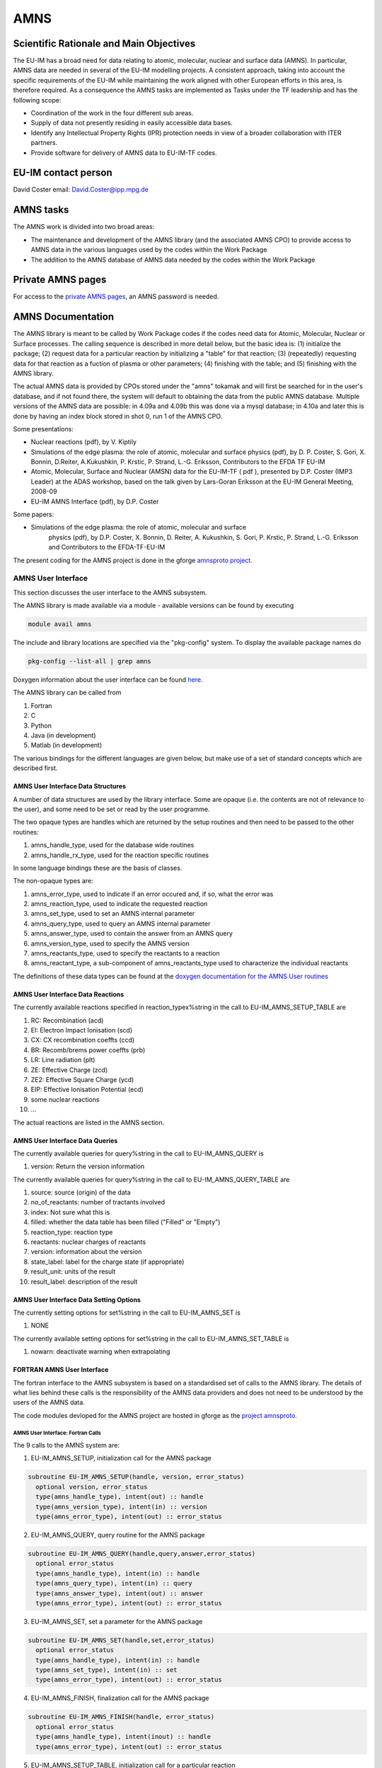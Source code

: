 
======
 AMNS
======

Scientific Rationale and Main Objectives
========================================

The EU-IM has a broad need for data relating to atomic, molecular, nuclear
and surface data (AMNS). In particular, AMNS data are needed in several
of the EU-IM modelling projects. A consistent approach, taking into
account the specific requirements of the EU-IM while maintaining the work
aligned with other European efforts in this area, is therefore required.
As a consequence the AMNS tasks are implemented as Tasks under the TF
leadership and has the following scope:

- Coordination of the work in the four different sub areas.

- Supply of data not presently residing in easily accessible data bases.

- Identify any Intellectual Property Rights (IPR) protection needs in view
  of a broader collaboration with ITER partners.

- Provide software for delivery of AMNS data to EU-IM-TF codes.

EU-IM contact person
====================

David Coster email: David.Coster@ipp.mpg.de

AMNS tasks
==========

The AMNS work is divided into two broad areas:

-  The maintenance and development of the AMNS library (and the
   associated AMNS CPO) to provide access to AMNS data in the various
   languages used by the codes within the Work Package
-  The addition to the AMNS database of AMNS data needed by the codes
   within the Work Package

Private AMNS pages
==================

For access to the `private AMNS
pages <https://www.eufus.eu/AMNS/html/index.html>`__, an AMNS
password is needed.

.. _amns_documentation:

AMNS Documentation
==================

The AMNS library is meant to be called by Work Package codes if the
codes need data for Atomic, Molecular, Nuclear or Surface processes. The
calling sequence is described in more detail below, but the basic idea
is: (1) initialize the package; (2) request data for a particular
reaction by initializing a "table" for that reaction; (3) (repeatedly)
requesting data for that reaction as a fuction of plasma or other
parameters; (4) finishing with the table; and (5) finishing with the
AMNS library.

The actual AMNS data is provided by CPOs stored under the "amns" tokamak
and will first be searched for in the user's database, and if not found
there, the system will default to obtaining the data from the public
AMNS database. Multiple versions of the AMNS data are possible: in 4.09a
and 4.09b this was done via a mysql database; in 4.10a and later this is
done by having an index block stored in shot 0, run 1 of the AMNS CPO.

Some presentations:

-  Nuclear reactions (pdf), by V. Kiptily
-  Simulations of the edge plasma: the role of atomic, molecular and surface
   physics (pdf), by D. P. Coster, S. Gori, X. Bonnin, D.Reiter,
   A.Kukushkin, P. Krstic, P. Strand, L.-G. Eriksson, Contributors to the
   EFDA TF EU-IM
-  Atomic, Molecular, Surface and Nuclear (AMSN) data for the EU-IM-TF ( pdf
   ), presented by D.P. Coster (IMP3 Leader) at the ADAS workshop, based on
   the talk given by Lars-Goran Eriksson at the EU-IM General Meeting,
   2008-09
-  EU-IM AMNS Interface (pdf), by D.P. Coster

Some papers:

- Simulations of the edge plasma: the role of atomic, molecular and surface
   physics (pdf), by D.P. Coster, X. Bonnin, D. Reiter, A. Kukushkin, S.
   Gori, P. Krstic, P. Strand, L.-G. Eriksson and Contributors to the
   EFDA-TF-EU-IM

The present coding for the AMNS project is done in the gforge `amnsproto
project <https://gforge6.eufus.eu/gf/project/amnsproto/>`__.



.. _amns_user_interface:

AMNS User Interface
-------------------

This section discusses the user interface to the AMNS subsystem.

The AMNS library is made available via a module - available versions can
be found by executing

.. code-block:: console

   module avail amns

The include and library locations are specified via the "pkg-config"
system. To display the available package names do

.. code-block:: console

   pkg-config --list-all | grep amns

Doxygen information about the user interface can be found
`here <https://portal.eufus.eu/documentation/EU-IM/doxygen/amns/amnsproto/User/4.10b/>`__.

The AMNS library can be called from

1. Fortran
2. C
3. Python
4. Java (in development)
5. Matlab (in development)

The various bindings for the different languages are given below, but
make use of a set of standard concepts which are described first.

.. _amns_user_interface_data_structures:

AMNS User Interface Data Structures
~~~~~~~~~~~~~~~~~~~~~~~~~~~~~~~~~~~

A number of data structures are used by the library interface. Some are
opaque (i.e. the contents are not of relevance to the user), and some
need to be set or read by the user programme.

The two opaque types are handles which are returned by the setup
routines and then need to be passed to the other routines:

1. amns_handle_type, used for the database wide routines
2. amns_handle_rx_type, used for the reaction specific routines

In some language bindings these are the basis of classes.

The non-opaque types are:

1. amns_error_type, used to indicate if an error occured and, if so,
   what the error was
2. amns_reaction_type, used to indicate the requested reaction
3. amns_set_type, used to set an AMNS internal parameter
4. amns_query_type, used to query an AMNS internal parameter
5. amns_answer_type, used to contain the answer from an AMNS query
6. amns_version_type, used to specify the AMNS version
7. amns_reactants_type, used to specify the reactants to a reaction
8. amns_reactant_type, a sub-component of amns_reactants_type used to
   characterize the individual reactants

The definitions of these data types can be found at the `doxygen
documentation for the AMNS User
routines <https://portal.eufus.eu/documentation/EU-IM/doxygen/amns/amnsproto/User/4.10b/>`__

.. _amns_user_interface_reactions:

AMNS User Interface Data Reactions
~~~~~~~~~~~~~~~~~~~~~~~~~~~~~~~~~~

The currently available reactions specified in reaction_typex%string in
the call to EU-IM_AMNS_SETUP_TABLE are

1.  RC: Recombination (acd)
2.  EI: Electron Impact Ionisation (scd)
3.  CX: CX recombination coeffts (ccd)
4.  BR: Recomb/brems power coeffts (prb)
5.  LR: Line radiation (plt)
6.  ZE: Effective Charge (zcd)
7.  ZE2: Effective Square Charge (ycd)
8.  EIP: Effective Ionisation Potential (ecd)
9.  some nuclear reactions
10. ...

The actual reactions are listed in the AMNS section.

.. _amns_user_interface_queries:

AMNS User Interface Data Queries
~~~~~~~~~~~~~~~~~~~~~~~~~~~~~~~~

The currently available queries for query%string in the call to
EU-IM_AMNS_QUERY is

1. version: Return the version information

The currently available queries for query%string in the call to
EU-IM_AMNS_QUERY_TABLE are

1. source: source (origin) of the data
2. no_of_reactants: number of tractants involved
3. index: Not sure what this is
4. filled: whether the data table has been filled ("Filled" or "Empty")
5. reaction_type: reaction type
6. reactants: nuclear charges of reactants
7. version: information about the version
8. state_label: label for the charge state (if appropriate)
9. result_unit: units of the result
10. result_label: description of the result

.. _amns_user_interface_settings:

AMNS User Interface Data Setting Options
~~~~~~~~~~~~~~~~~~~~~~~~~~~~~~~~~~~~~~~~

The currently setting options for set%string in the call to EU-IM_AMNS_SET
is

1. NONE

The currently available setting options for set%string in the call to
EU-IM_AMNS_SET_TABLE is

1. nowarn: deactivate warning when extrapolating

.. _amns_user_interface_f:

FORTRAN AMNS User Interface
~~~~~~~~~~~~~~~~~~~~~~~~~~~

The fortran interface to the AMNS subsystem is based on a standardised
set of calls to the AMNS library. The details of what lies behind these
calls is the responsibility of the AMNS data providers and does not need
to be understood by the users of the AMNS data.

The code modules devloped for the AMNS project are hosted in gforge as
the `project amnsproto <https://gforge6.eufus.eu/gf/project/amnsproto/>`__.

.. _amns_user_interface_calls_f:

AMNS User Interface: Fortran Calls
++++++++++++++++++++++++++++++++++

The 9 calls to the AMNS system are:

1. EU-IM_AMNS_SETUP, initialization call for the AMNS package

.. code-block:: console 

        subroutine EU-IM_AMNS_SETUP(handle, version, error_status)
          optional version, error_status
          type(amns_handle_type), intent(out) :: handle
          type(amns_version_type), intent(in) :: version
          type(amns_error_type), intent(out) :: error_status

2. EU-IM_AMNS_QUERY, query routine for the AMNS package
   
.. code-block:: console 

        subroutine EU-IM_AMNS_QUERY(handle,query,answer,error_status)
          optional error_status
          type(amns_handle_type), intent(in) :: handle
          type(amns_query_type), intent(in) :: query
          type(amns_answer_type), intent(out) :: answer
          type(amns_error_type), intent(out) :: error_status

3. EU-IM_AMNS_SET, set a parameter for the AMNS package

.. code-block:: console 

        subroutine EU-IM_AMNS_SET(handle,set,error_status)
          optional error_status
          type(amns_handle_type), intent(in) :: handle
          type(amns_set_type), intent(in) :: set
          type(amns_error_type), intent(out) :: error_status

4. EU-IM_AMNS_FINISH, finalization call for the AMNS package

.. code-block:: console
                
        subroutine EU-IM_AMNS_FINISH(handle, error_status)
          optional error_status
          type(amns_handle_type), intent(inout) :: handle
          type(amns_error_type), intent(out) :: error_status

5. EU-IM_AMNS_SETUP_TABLE, initialization call for a particular reaction

.. code-block:: console 

        subroutine EU-IM_AMNS_SETUP_TABLE(handle, reaction_type, reactant, handle_rx, error_status)
          optional error_status
          type(amns_handle_type), intent(in) :: handle
          type(amns_reaction_type), intent(in) :: reaction_type
          type(amns_reactants_type), intent(in) :: reactant
          type(amns_handle_rx_type), intent(out) :: handle_rx
          type(amns_error_type), intent(out) :: error_status

6. EU-IM_AMNS_QUERY_TABLE, query routine for a particular reaction

   .. code-block:: console 

          qsubroutine EU-IM_AMNS_QUERY_TABLE(handle_rx,query,answer,error_status)
          optional error_status type(amns_handle_rx_type), intent(in) ::
          handle_rx type(amns_query_type), intent(in) :: query
          type(amns_answer_type), intent(out) :: answer
          type(amns_error_type), intent(out) :: error_status

7. EU-IM_AMNS_SET_TABLE, set a parameter for a particular reaction

.. code-block:: console
                
        subroutine EU-IM_AMNS_SET_TABLE(handle_rx,set,error_status)
          optional error_status
          type(amns_handle_rx_type), intent(in) :: handle_rx
          type(amns_set_type), intent(in) :: set
          type(amns_error_type), intent(out) :: error_status

8. EU-IM_AMNS_FINISH_TABLE, finalization call for a particular reaction

.. code-block:: console 

        subroutine EU-IM_AMNS_FINISH_TABLE(handle_rx, error_status)
          optional error_status
          type(amns_handle_rx_type), intent(inout) :: handle_rx
          type(amns_error_type), intent(out) :: error_status

9. EU-IM_AMNS_RX, get the rates associated with the input args for a
   particular reaction

.. code-block:: console 

        interface EU-IM_AMNS_RX
          module procedure EU-IM_AMNS_RX_1, EU-IM_AMNS_RX_2, EU-IM_AMNS_RX_3
        end interface

        subroutine EU-IM_AMNS_RX_1(handle_rx,out,arg1,arg2,arg3,error_status)
          optional arg2,arg3,error_status
          type(amns_handle_rx_type), intent(inout) :: handle_rx
          real (kind=R8), intent(out) :: out(:)
          real (kind=R8), intent(in) :: arg1(:),arg2(:),arg3(:)
          type(amns_error_type), intent(out) :: error_status

        subroutine EU-IM_AMNS_RX_2(handle_rx,out,arg1,arg2,arg3,error_status)
          optional arg2,arg3,error_status
          type(amns_handle_rx_type), intent(inout) :: handle_rx
          real (kind=R8), intent(out) :: out(:,:)
          real (kind=R8), intent(in) :: arg1(:,:),arg2(:,:),arg3(:,:)
          type(amns_error_type), intent(out) :: error_status

        subroutine EU-IM_AMNS_RX_3(handle_rx,out,arg1,arg2,arg3,error_status)
          optional arg2,arg3,error_status
          type(amns_handle_rx_type), intent(inout) :: handle_rx
          real (kind=R8), intent(out) :: out(:,:,:)
          real (kind=R8), intent(in) :: arg1(:,:,:),arg2(:,:,:),arg3(:,:,:)
          type(amns_error_type), intent(out) :: error_status

.. _amns_user_interface_example_f:

AMNS User Interface Example (Fortran)
+++++++++++++++++++++++++++++++++++++

An example of the use of the code can be found in the (`fortran minimal
example <https://gforge6.eufus.eu/svn/amnsproto/tags/examples/fortran/>`__):

.. code-block:: console 

   program minimal
     use itm_types
     use amns_types
     use amns_module

     implicit none

     type (amns_handle_type) :: amns                            ! AMNS global handle
     type (amns_handle_rx_type)  :: amns_rx                     ! AMNS table handle
     type (amns_reaction_type) :: xx_rx
     type (amns_reactants_type) :: species
     real (kind=R8) :: te=100.0_R8, ne=1e20_R8, rate

     call EU-IM_AMNS_SETUP(amns)                                  ! set up the AMNS system
     allocate(species%components(4))                            ! set up reactants
     species%components = (/ amns_reactant_type(6, 1, 12, 0), &
                             amns_reactant_type(1, 0, 2, 0), &
                             amns_reactant_type(6, 0, 12, 1), &
                             amns_reactant_type(1, 1, 2, 1) /)
     xx_rx%string='CX'                                          ! set up reaction
     call EU-IM_AMNS_SETUP_TABLE(amns, xx_rx, species, amns_rx)   ! set up table
     call EU-IM_AMNS_RX(amns_rx, rate, te, ne)                    ! get results
     write(*,*) 'Rate = ', rate
     call EU-IM_AMNS_FINISH_TABLE(amns_rx)                        ! finish with table
     call EU-IM_AMNS_FINISH(amns)                                 ! finish with amns

   end program minimal

.. _amns_user_interface_Makefile_f:

AMNS User Interface Example Fortran Makefile
++++++++++++++++++++++++++++++++++++++++++++

An example Makefile demonstrating the use of the AMNS routines:

.. code-block:: console 

   obj/minimal: src/minimal.f90
           ifort -g -o $@ $< ${shell eval-pkg-config --cflags --libs \
         amns-amd64_intel_12 itmtypes-amd64_intel_12 ual-amd64_intel_12}

Other examples can be found
(`here <https://gforge6.eufus.eu/svn/amnsproto/tags/examples/>`__):

.. _amns_user_interface_c:

C AMNS User Interface
---------------------

The C interface to the AMNS subsystem is based on a standardised set of
calls to the AMNS library. The details of what lies behind these calls
is the responsibility of the AMNS data providers and does not need to be
understood by the users of the AMNS data.

The code modules devloped for the AMNS project are hosted in gforge as
the `project amnsproto <https://gforge6.eufus.eu/gf/project/amnsproto/>`__.

.. _amns_user_interface_calls_c:

AMNS User Interface: C Calls
~~~~~~~~~~~~~~~~~~~~~~~~~~~~

The 9 calls to the AMNS system are:

1. EU-IM_AMNS_SETUP, initialization call for the AMNS package
   
.. code-block:: console 

      void EU-IM_AMNS_C_SETUP(void **handle_out, amns_error_type *error_status);

2. EU-IM_AMNS_QUERY, query routine for the AMNS package

.. code-block:: console 

      void EU-IM_AMNS_C_QUERY(void *handle_in, amns_query_type *query, 
                            amns_answer_type *answer, amns_error_type *error_status)

3. EU-IM_AMNS_SET, set a parameter for the AMNS package

.. code-block:: console 

      void EU-IM_AMNS_C_SET(void *handle_in, amns_set_type *set, amns_error_type *error_status);

4. EU-IM_AMNS_FINISH, finalization call for the AMNS package

.. code-block:: console 

      void EU-IM_AMNS_C_FINISH(void **handle_inout, amns_error_type *error_status);

5. EU-IM_AMNS_SETUP_TABLE, initialization call for a particular reaction

.. code-block:: console 

      void EU-IM_AMNS_C_SETUP_TABLE(void *handle_in, amns_reaction_type *reaction_type, 
                                  void *reactant_handle_in, void **handle_rx_out, 
                                  amns_error_type *error_status);

6. EU-IM_AMNS_QUERY_TABLE, query routine for a particular reaction

.. code-block:: console
                
      void EU-IM_AMNS_C_QUERY_TABLE(void *handle_rx_in, amns_query_type *query, 
                                  amns_answer_type *answer, amns_error_type *error_status);

7. EU-IM_AMNS_SET_TABLE, set a parameter for a particular reaction

.. code-block:: console
                
      void EU-IM_AMNS_C_SET_TABLE(void *handle_rx_in, amns_set_type *set, 
                                amns_error_type *error_status);

8. EU-IM_AMNS_FINISH_TABLE, finalization call for a particular reaction

.. code-block:: console 

      void EU-IM_AMNS_C_FINISH_TABLE(void **handle_rx_inout, amns_error_type *error_status);

9. EU-IM_AMNS_RX, get the rates associated with the input args for a
   particular reaction

.. code-block:: console 

      void EU-IM_AMNS_C_RX_0_A(void *handle_rx_in, double *out, 
                             double arg1, amns_error_type *error_status);
      void EU-IM_AMNS_C_RX_0_B(void *handle_rx_in, double *out, 
                             double arg1, double arg2, amns_error_type *error_status);
      void EU-IM_AMNS_C_RX_0_C(void *handle_rx_in, double *out, 
                             double arg1, double arg2, double arg3, amns_error_type *error_s
      tatus);

      void EU-IM_AMNS_C_RX_1_A(void *handle_rx_in, int nx, double *out, 
                             double *arg1, amns_error_type *error_status);
      void EU-IM_AMNS_C_RX_1_B(void *handle_rx_in, int nx, double *out, 
                             double *arg1, double *arg2, amns_error_type *error_status);
      void EU-IM_AMNS_C_RX_1_C(void *handle_rx_in, int nx, double *out, 
                             double *arg1, double *arg2, double *arg3, amns_error_ty
      pe *error_status);

      void EU-IM_AMNS_C_RX_2_A(void *handle_rx_in, int nx, int ny, 
                             double *out, double *arg1, amns_error_type *error_status);
      void EU-IM_AMNS_C_RX_2_B(void *handle_rx_in, int nx, int ny, 
                             double *out, double *arg1, double *arg2, amns_error_type *error_status);
      void EU-IM_AMNS_C_RX_2_C(void *handle_rx_in, int nx, int ny, 
                             double *out, double *arg1, double *arg2, double *arg3, amns_error_type *error_status);

      void EU-IM_AMNS_C_RX_3_A(void *handle_rx_in, int nx, int ny, int nz, 
                             double *out, double *arg1, amns_error_type *error_status);
      void EU-IM_AMNS_C_RX_3_B(void *handle_rx_in, int nx, int ny, int nz, 
                             double *out, double *arg1, double *arg2, amns_error_type *error_status);
      void EU-IM_AMNS_C_RX_3_C(void *handle_rx_in, int nx, int ny, int nz, 
                             double *out, double *arg1, double *arg2, double *arg3, amns_error_type *error_status);

In addition, service routines are provided for dealing with reactants:

.. code-block:: console 

   void EU-IM_AMNS_C_SETUP_REACTANTS(void **reactants_handle_out, char string_in[reaction_length], 
                                   int index_in, int n_react
   ants);
   void EU-IM_AMNS_C_SET_REACTANT(void *reactants_handle_in, int reactant_index, amns_reactant_type *reactant_in);
   void EU-IM_AMNS_C_GET_REACTANT(void *reactants_handle_in, int reactant_index, amns_reactant_type *reactant_out);
   void EU-IM_AMNS_C_FINISH_REACTANTS(void **reactants_handle_inout);

.. _amns_user_interface_example_c:

AMNS User Interface Example (C)
~~~~~~~~~~~~~~~~~~~~~~~~~~~~~~~

An example of the use of the code can be found in the (`c minimal
example <https://gforge6.eufus.eu/svn/amnsproto/tags/examples/c/>`__):


.. code-block:: console 

   #include "amns_interface.h"

   int main(int argc, char *argv[])
   {
     void* amns_handle = NULL;
     amns_c_error_type error_stat = DEFAULT_AMNS_C_ERROR_TYPE;
     void* reactants_handle = NULL;
     amns_c_reactant_type species1  = {.ZN=6, .ZA=1, .MI=12, .LR=0};
     amns_c_reactant_type species2  = {.ZN=1, .ZA=0, .MI=2 , .LR=0};
     amns_c_reactant_type species3  = {.ZN=6, .ZA=0, .MI=12, .LR=1};
     amns_c_reactant_type species4  = {.ZN=1, .ZA=1, .MI=2 , .LR=1};
     amns_c_reaction_type xx_rx  = {.string = "CX"};
     void* amns_cx_handle;
     double rate;

     EU-IM_AMNS_CC_SETUP(AMNS_HANDLE, &ERROR_STAT)
     printf("error = %s: %s\n", error_stat.flag ? "true" : "false", error_stat.string);
     EU-IM_AMNS_CC_SETUP_REACTANTS(REACTANTS_HANDLE, "", 0, 4)
     EU-IM_AMNS_CC_SET_REACTANT(reactants_handle, 1, SPECIES1)
     EU-IM_AMNS_CC_SET_REACTANT(reactants_handle, 2, SPECIES2)
     EU-IM_AMNS_CC_SET_REACTANT(reactants_handle, 3, SPECIES3)
     EU-IM_AMNS_CC_SET_REACTANT(reactants_handle, 4, SPECIES4)
     EU-IM_AMNS_CC_SETUP_TABLE(amns_handle, XX_RX, REACTANTS_HANDLE, &AMNS_CX_HANDLE, &ERROR_STAT)
     printf("error = %s: %s\n", error_stat.flag ? "true" : "false", error_stat.string);
     EU-IM_AMNS_CC_RX_0_B(amns_cx_handle, RATE, 100.0, 1E20, &ERROR_STAT)
     printf("error = %s: %s\n", error_stat.flag ? "true" : "false", error_stat.string);
     printf("rate=%e\n", rate);
     EU-IM_AMNS_CC_FINISH_TABLE(AMNS_CX_HANDLE, &ERROR_STAT)
     printf("error = %s: %s\n", error_stat.flag ? "true" : "false", error_stat.string);
     EU-IM_AMNS_CC_FINISH_REACTANTS(REACTANTS_HANDLE)
     EU-IM_AMNS_CC_FINISH(AMNS_HANDLE, &ERROR_STAT)
     printf("error = %s: %s\n", error_stat.flag ? "true" : "false", error_stat.string);
     return 0;
   }

.. _amns_user_interface_Makefile_c:

AMNS User Interface Example C Makefile
~~~~~~~~~~~~~~~~~~~~~~~~~~~~~~~~~~~~~~

An example Makefile demonstrating the use of the AMNS routines:

.. code-block:: console 

   obj/minimal: src/minimal.c
           gcc -g -o $@ $< ${shell eval-pkg-config --cflags --libs\
             amns-ifort itmconstants ual-amd64_intel_12}

Other examples can be found
(`here <https://gforge6.eufus.eu/svn/amnsproto/tags/examples/>`__):

.. _amns_user_interface_python:

Python AMNS User Interface
--------------------------

The Python interface to the AMNS subsystem is based on a standardised
set of calls to the AMNS library. The details of what lies behind these
calls is the responsibility of the AMNS data providers and does not need
to be understood by the users of the AMNS data.

The code modules devloped for the AMNS project are hosted in gforge as
the `project amnsproto <https://gforge6.eufus.eu/gf/project/amnsproto/>`__.

.. _amns_user_interface_calls_python:

AMNS User Interface: Python Calls
~~~~~~~~~~~~~~~~~~~~~~~~~~~~~~~~~

The Python interface creates

1. Amns (class)

   1. finalize (method)
   2. get_table (method)
   3. query (method)
   4. set (method)

2. Table (class)

   1. data (method)
   2. finalize (method)
   3. query (method)
   4. set (method)

3. Reactants (class)

   1. add (method)
   2. test (method)
   3. value (method)

.. _amns_user_interface_example_python:

AMNS User Interface Example (Python)
~~~~~~~~~~~~~~~~~~~~~~~~~~~~~~~~~~~~

An example of the use of the code can be found in the (`python minimal
example <https://gforge6.eufus.eu/svn/amnsproto/tags/examples/python/>`__):

.. code-block:: console 

   #! /usr/bin/env python
   # -*- coding: utf-8 -*-
   import amns
   import numpy as np

   amnsdb = amns.Amns()
   r = amns.Reactants()
   r.add(6,1,12)
   r.add(1,0,2)
   r.add(6,0,12,lr=1)
   r.add(1,1,2,lr=1)
   table = amnsdb.get_table("CX", r)
   print "table.no_of_reactants", table.no_of_reactants
   print table.data(np.array([100.0]), np.array([1e20]))
   amnsdb.finalize()

Other examples can be found
(`here <https://gforge6.eufus.eu/svn/amnsproto/tags/examples/>`__):

AMNS CPO
--------

The current (4.08b) data structure for AMNS data in the standard tree
view can be browsed here
`(Browse) <../../../isip/public/imports/data_structure/4.08b/Phase4top.html#Link00000003>`__

We are currently considering a revision of the AMNS data structure that
makes use of arrays-of-structures (not available earlier)

At the top level we would have

.. figure:: images/amns_1.png
   :align: center         

with the definition of tables

.. figure:: images/amns_2.png
   :align: center 



and the tables of coordinates

.. figure:: images/amns_3.png
   :align: center 
